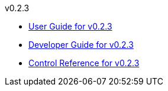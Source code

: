 
.v0.2.3
* link:docs/v0.2.3/userguide.html[User Guide for v0.2.3]
* link:docs/v0.2.3/developerguide.html[Developer Guide for v0.2.3]
* link:docs/v0.2.3/control-reference.html[Control Reference for v0.2.3]
